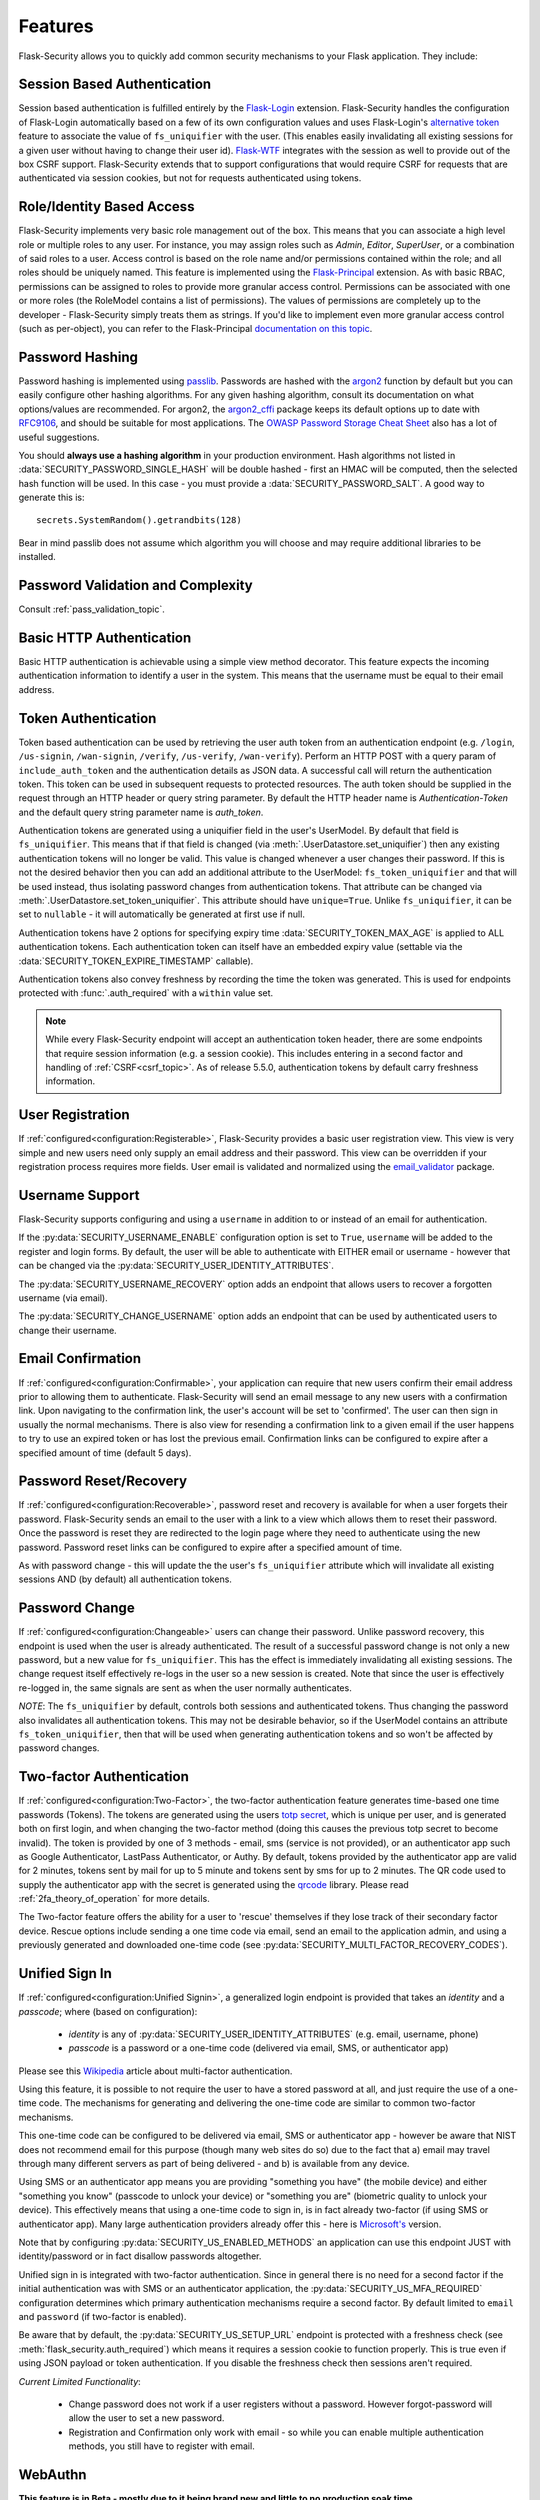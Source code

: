 Features
========

Flask-Security allows you to quickly add common security mechanisms to your
Flask application. They include:


Session Based Authentication
----------------------------

Session based authentication is fulfilled entirely by the `Flask-Login`_
extension. Flask-Security handles the configuration of Flask-Login automatically
based on a few of its own configuration values and uses Flask-Login's
`alternative token`_ feature to associate the value of ``fs_uniquifier`` with the user.
(This enables easily invalidating all existing sessions for a given user without
having to change their user id). `Flask-WTF`_
integrates with the session as well to provide out of the box CSRF support.
Flask-Security extends that to support configurations that would require CSRF for requests that are
authenticated via session cookies, but not for requests authenticated using tokens.


Role/Identity Based Access
--------------------------

Flask-Security implements very basic role management out of the box. This means
that you can associate a high level role or multiple roles to any user. For
instance, you may assign roles such as `Admin`, `Editor`, `SuperUser`, or a
combination of said roles to a user. Access control is based on the role name and/or
permissions contained within the role;
and all roles should be uniquely named. This feature is implemented using the
`Flask-Principal`_ extension. As with basic RBAC, permissions can be assigned to roles
to provide more granular access control. Permissions can be associated with one or
more roles (the RoleModel contains a list of permissions). The values of
permissions are completely up to the developer - Flask-Security simply treats them
as strings.
If you'd like to implement even more granular access
control (such as per-object), you can refer to the Flask-Principal `documentation on this topic`_.


Password Hashing
----------------

Password hashing is implemented using `passlib`_. Passwords are hashed with the
`argon2`_ function by default but you can easily configure other hashing
algorithms.
For any given hashing algorithm, consult its documentation on what
options/values are recommended. For argon2, the `argon2_cffi`_ package
keeps its default options up to date with `RFC9106`_, and should be suitable for most
applications. The `OWASP Password Storage Cheat Sheet <owasp_pass_cheat>`_ also
has a lot of useful suggestions.

You should **always use a hashing algorithm** in your production
environment. Hash algorithms not listed in :data:`SECURITY_PASSWORD_SINGLE_HASH`
will be double hashed - first an HMAC will be computed, then the selected hash
function will be used. In this case - you must provide a :data:`SECURITY_PASSWORD_SALT`.
A good way to generate this is::

    secrets.SystemRandom().getrandbits(128)

Bear in mind passlib does not assume which
algorithm you will choose and may require additional libraries to be installed.

Password Validation and Complexity
-----------------------------------
Consult :ref:`pass_validation_topic`.


Basic HTTP Authentication
-------------------------

Basic HTTP authentication is achievable using a simple view method decorator.
This feature expects the incoming authentication information to identify a user
in the system. This means that the username must be equal to their email address.


Token Authentication
--------------------

Token based authentication can be used by retrieving the user auth token from an
authentication endpoint (e.g. ``/login``, ``/us-signin``, ``/wan-signin``, ``/verify``,
``/us-verify``, ``/wan-verify``).
Perform an HTTP POST with a query param of ``include_auth_token`` and the authentication details
as JSON data.
A successful call will return the authentication token. This token can be used in subsequent
requests to protected resources. The auth token should be supplied in the request
through an HTTP header or query string parameter. By default the HTTP header
name is `Authentication-Token` and the default query string parameter name is
`auth_token`.

Authentication tokens are generated using a uniquifier field in the
user's UserModel. By default that field is ``fs_uniquifier``. This means that
if that field is changed (via :meth:`.UserDatastore.set_uniquifier`)
then any existing authentication tokens will no longer be valid. This value is changed
whenever a user changes their password. If this is not the desired behavior then you can add an additional
attribute to the UserModel: ``fs_token_uniquifier`` and that will be used instead, thus
isolating password changes from authentication tokens. That attribute can be changed via
:meth:`.UserDatastore.set_token_uniquifier`. This attribute should have ``unique=True``.
Unlike ``fs_uniquifier``, it can be set to ``nullable`` - it will automatically be generated
at first use if null.

Authentication tokens have 2 options for specifying expiry time :data:`SECURITY_TOKEN_MAX_AGE`
is applied to ALL authentication tokens. Each authentication token can itself have an embedded
expiry value (settable via the :data:`SECURITY_TOKEN_EXPIRE_TIMESTAMP` callable).

Authentication tokens also convey freshness by recording the time the token was generated.
This is used for endpoints protected with :func:`.auth_required` with a ``within``
value set.

.. note::
    While every Flask-Security endpoint will accept an authentication token header,
    there are some endpoints that require session information (e.g. a session cookie).
    This includes entering in a second factor and handling of :ref:`CSRF<csrf_topic>`.
    As of release 5.5.0, authentication tokens by default carry freshness information.

User Registration
-----------------
If :ref:`configured<configuration:Registerable>`, Flask-Security provides a basic user registration view. This view is
very simple and new users need only supply an email address and their password.
This view can be overridden if your registration process requires more fields.
User email is validated and normalized using the
`email_validator <https://pypi.org/project/email-validator/>`_ package.

Username Support
-----------------
Flask-Security supports configuring and using a ``username`` in addition to or instead of an email for
authentication.

If the :py:data:`SECURITY_USERNAME_ENABLE` configuration option is set to ``True``, ``username``
will be added to the register and login forms.
By default, the user will be
able to authenticate with EITHER email or username - however that can be changed via the
:py:data:`SECURITY_USER_IDENTITY_ATTRIBUTES`.

The :py:data:`SECURITY_USERNAME_RECOVERY` option adds an endpoint that allows users
to recover a forgotten username (via email).

The :py:data:`SECURITY_CHANGE_USERNAME` option adds an endpoint that can be
used by authenticated users to change their username.

Email Confirmation
------------------
If :ref:`configured<configuration:Confirmable>`, your application
can require that new users confirm their email address prior to allowing them to authenticate.
Flask-Security will send an email message to any new users with a confirmation
link. Upon navigating to the confirmation link, the user's account will be set to
'confirmed'. The user can then sign in usually the normal mechanisms.
There is also view for resending a confirmation link to a given email
if the user happens to try to use an expired token or has lost the previous
email. Confirmation links can be configured to expire after a specified amount
of time (default 5 days).

Password Reset/Recovery
-----------------------
If :ref:`configured<configuration:Recoverable>`,
password reset and recovery is available for when a user forgets their
password. Flask-Security sends an email to the user with a link to a view which
allows them to reset their password. Once the password is reset they are redirected to
the login page where they need to authenticate using the new password.
Password reset links can be configured to expire after a specified amount of time.

As with password change - this will update the the user's ``fs_uniquifier`` attribute
which will invalidate all existing sessions AND (by default) all authentication tokens.

Password Change
---------------
If :ref:`configured<configuration:Changeable>` users can change their password. Unlike password
recovery, this endpoint is used when the user is already authenticated. The result
of a successful password change is not only a new password, but a new value for ``fs_uniquifier``.
This has the effect is immediately invalidating all existing sessions. The change request
itself effectively re-logs in the user so a new session is created. Note that since the user
is effectively re-logged in, the same signals are sent as when the user normally authenticates.

*NOTE*: The ``fs_uniquifier`` by default, controls both sessions and authenticated tokens.
Thus changing the password also invalidates all authentication tokens. This may not be desirable
behavior, so if the UserModel contains an attribute ``fs_token_uniquifier``, then that will be used
when generating authentication tokens and so won't be affected by password changes.

Two-factor Authentication
----------------------------------------
If :ref:`configured<configuration:Two-Factor>`,
the two-factor authentication feature generates time-based one time passwords
(Tokens). The tokens are generated using the users `totp secret`_, which is unique
per user, and is generated both on first login, and when changing the two-factor
method (doing this causes the previous totp secret to become invalid). The token
is provided by one of 3 methods - email, sms (service is not provided), or
an authenticator app such as Google Authenticator, LastPass Authenticator, or Authy.
By default, tokens provided by the authenticator app are
valid for 2 minutes, tokens sent by mail for up to 5 minute and tokens sent by
sms for up to 2 minutes. The QR code used to supply the authenticator app with
the secret is generated using the `qrcode <https://pypi.org/project/qrcode/>`_ library.
Please read :ref:`2fa_theory_of_operation` for more details.

The Two-factor feature offers the ability for a user to 'rescue' themselves if
they lose track of their secondary factor device. Rescue options include sending
a one time code via email, send an email to the application admin, and using a previously
generated and downloaded one-time code (see :py:data:`SECURITY_MULTI_FACTOR_RECOVERY_CODES`).

Unified Sign In
---------------
If :ref:`configured<configuration:Unified Signin>`,
a generalized login endpoint is provided that takes an `identity`
and a `passcode`; where (based on configuration):

    * `identity` is any of :py:data:`SECURITY_USER_IDENTITY_ATTRIBUTES` (e.g. email, username, phone)
    * `passcode` is a password or a one-time code (delivered via email, SMS, or authenticator app)

Please see this `Wikipedia`_ article about multi-factor authentication.

Using this feature, it is possible to not require the user to have a stored password
at all, and just require the use of a one-time code. The mechanisms for generating
and delivering the one-time code are similar to common two-factor mechanisms.

This one-time code can be configured to be delivered via email, SMS or authenticator app -
however be aware that NIST does not recommend email for this purpose (though many web sites do so)
due to the fact that a) email may travel through
many different servers as part of being delivered - and b) is available from any device.

Using SMS or an authenticator app means you are providing "something you have" (the mobile device)
and either "something you know" (passcode to unlock your device)
or "something you are" (biometric quality to unlock your device).
This effectively means that using a one-time code to sign in, is in fact already two-factor (if using
SMS or authenticator app). Many large authentication providers already offer this - here is
`Microsoft's`_ version.

Note that by configuring :py:data:`SECURITY_US_ENABLED_METHODS` an application can
use this endpoint JUST with identity/password or in fact disallow passwords altogether.

Unified sign in is integrated with two-factor authentication. Since in general
there is no need for a second factor if the initial authentication was with SMS or
an authenticator application, the :py:data:`SECURITY_US_MFA_REQUIRED` configuration
determines which primary authentication mechanisms require a second factor. By default
limited to ``email`` and ``password`` (if two-factor is enabled).

Be aware that by default, the :py:data:`SECURITY_US_SETUP_URL` endpoint is protected
with a freshness check (see :meth:`flask_security.auth_required`) which means it requires a session
cookie to function properly. This is true even if using JSON payload or token authentication.
If you disable the freshness check then sessions aren't required.

`Current Limited Functionality`:

    * Change password does not work if a user registers without a password. However
      forgot-password will allow the user to set a new password.
    * Registration and Confirmation only work with email - so while you can enable multiple
      authentication methods, you still have to register with email.

WebAuthn
--------
**This feature is in Beta - mostly due to it being brand new and little to no production soak time**

WebAuthn is a standardized protocol that connects authenticators (such as YubiKey and mobile biometrics)
with websites. If :ref:`configured<configuration:WebAuthn>`, Flask-Security supports using WebAuthn keys as either 'first' or 'secondary'
authenticators. Please read :ref:`webauthn_topic` for more details.

Email Change
------------
If :ref:`configured<configuration:Change-Email>`, users can change the email they registered with. This will send a new confirmation email to the new email address.

Login Tracking
--------------
Flask-Security can, if :ref:`configured<configuration:Trackable>`, keep track of basic login events and
statistics. They include:

* Last login date
* Current login date
* Last login IP address
* Current login IP address
* Total login count

JSON/Ajax Support
-----------------
Flask-Security supports JSON/Ajax requests where appropriate. Please
look at :ref:`csrf_topic` for details on how to work with JSON and
Single Page Applications.

In addition, :ref:`spa:Working With Single Page Applications`
(like those built with Vue, Angular, and React) are supported via customizable redirect links.

Note: All registration requests done through JSON/Ajax utilize the ``confirm_register_form``.

Command Line Interface
----------------------
Basic `Click`_ commands for managing users and roles are automatically
registered. They can be completely disabled or their names can be changed.
Run ``flask --help`` and look for users and roles.


Social/Oauth Authentication
----------------------------
Flask-Security provides a thin layer which integrates `authlib`_ with Flask-Security
views and features (such as two-factor authentication). Flask-Security is shipped
with support for github and google - others can be added by the application (see `loginpass`_
for many examples).

See :py:class:`flask_security.OAuthGlue` and :py:class:`flask_security.FsOAuthProvider`

Please note - this is for authentication only, and the authenticating user must
already be a registered user in your application. Once authenticated, all further
authorization uses Flask-Security role/permission mechanisms.

See `Flask OAuth Client <https://docs.authlib.org/en/latest/client/flask.html>`_
for details. Note in particular, that you must setup and provide provider specific
information - and most importantly - XX_CLIENT_ID and XX_CLIENT_SECRET should be
specified as environment variables.

We have seen issues with some providers when `SESSION_COOKIE_SAMESITE` = "strict".
The handshake (sometimes just the first time when the user is being asked to accept your application)
fails due to the session cookie not getting sent as part of the redirect.

A very simple example of configuring social auth with Flask-Security is available
in the `examples` directory.

.. _Click: https://palletsprojects.com/p/click/
.. _Flask-Login: https://flask-login.readthedocs.org/en/latest/
.. _Flask-WTF: https://flask-wtf.readthedocs.io/en/1.2.x/csrf/
.. _alternative token: https://flask-login.readthedocs.io/en/latest/#alternative-tokens
.. _Flask-Principal: https://pypi.org/project/Flask-Principal/
.. _documentation on this topic: http://packages.python.org/Flask-Principal/#granular-resource-protection
.. _passlib: https://passlib.readthedocs.io/en/stable/
.. _totp secret: https://passlib.readthedocs.io/en/stable/narr/totp-tutorial.html#overview
.. _argon2: https://en.wikipedia.org/wiki/Argon2
.. _argon2_cffi: https://pypi.org/project/argon2-cffi/
.. _RFC9106: https://www.rfc-editor.org/rfc/rfc9106.html
.. _owasp_pass_cheat: https://cheatsheetseries.owasp.org/cheatsheets/Password_Storage_Cheat_Sheet.html
.. _bcrypt: https://en.wikipedia.org/wiki/Bcrypt
.. _PyQRCode: https://pypi.python.org/pypi/PyQRCode/
.. _Wikipedia: https://en.wikipedia.org/wiki/Multi-factor_authentication
.. _Microsoft's: https://docs.microsoft.com/en-us/azure/active-directory/user-help/user-help-auth-app-overview
.. _authlib: https://authlib.org/
.. _loginpass: https://github.com/authlib/loginpass
